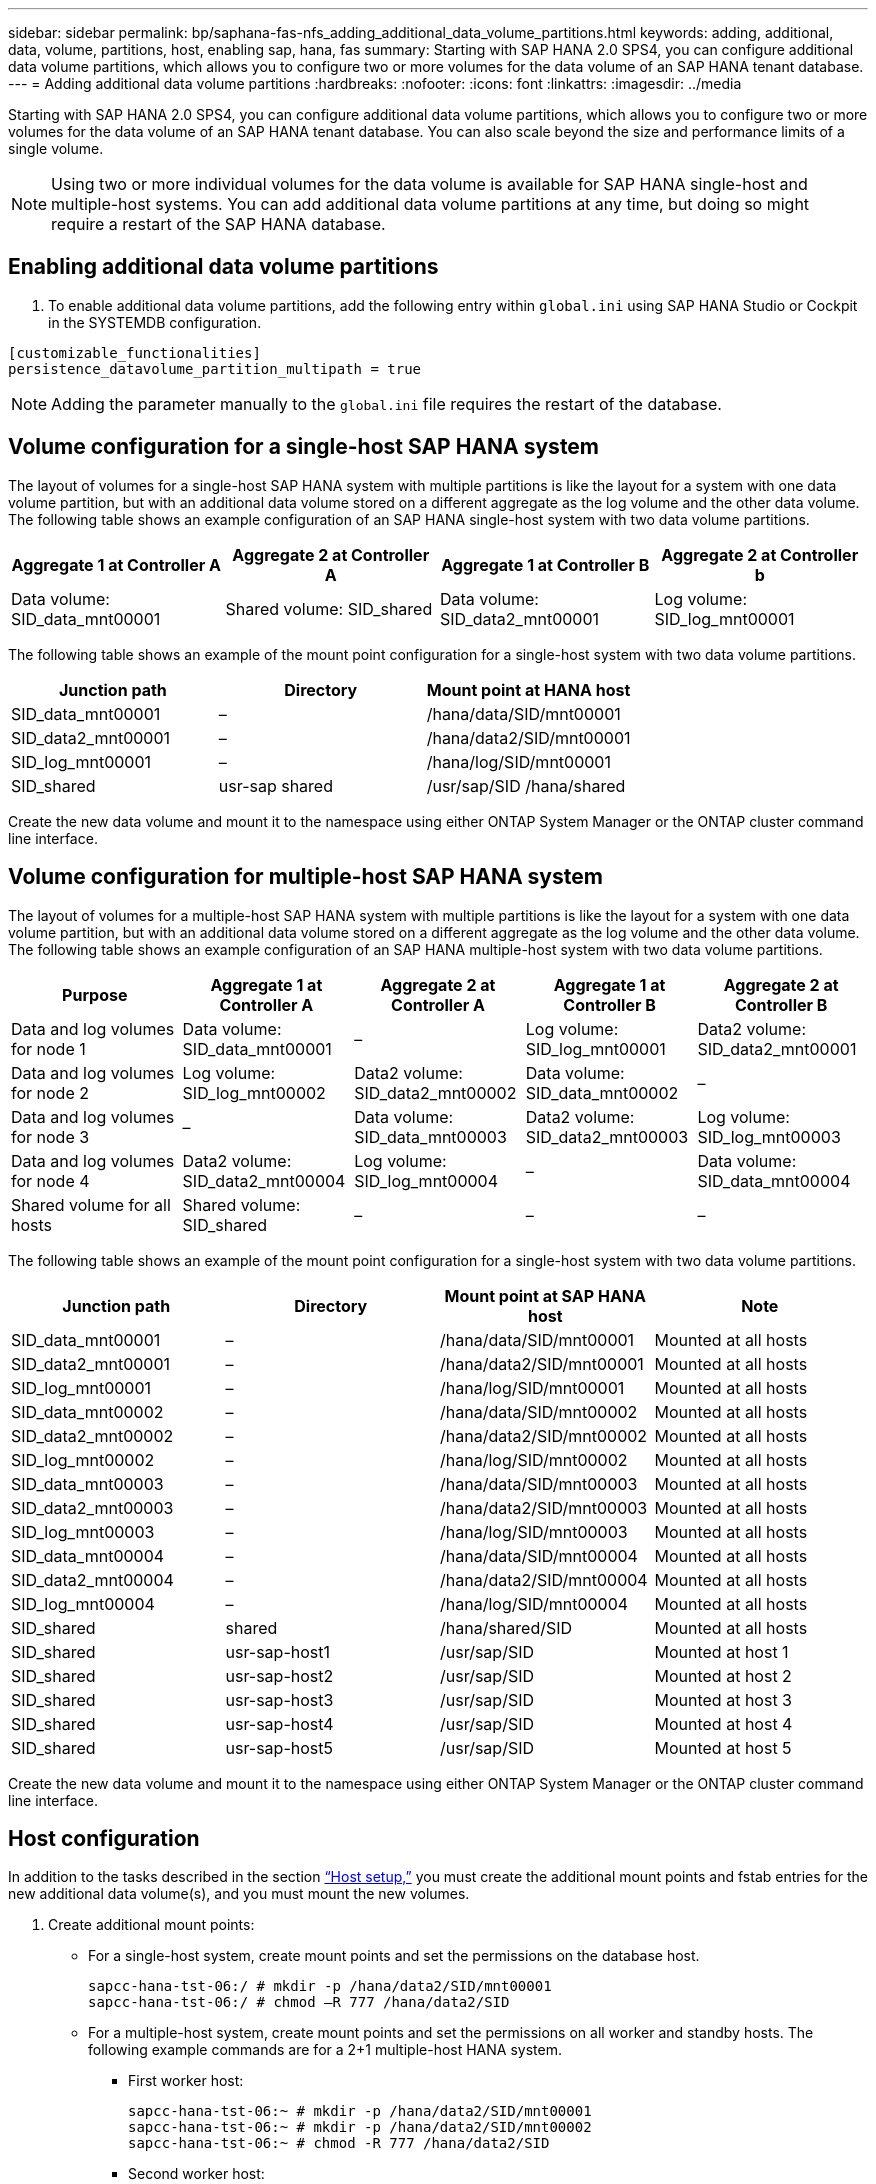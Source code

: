 ---
sidebar: sidebar
permalink: bp/saphana-fas-nfs_adding_additional_data_volume_partitions.html
keywords: adding, additional, data, volume, partitions, host, enabling sap, hana, fas
summary: Starting with SAP HANA 2.0 SPS4, you can configure additional data volume partitions, which allows you to configure two or more volumes for the data volume of an SAP HANA tenant database.
---
= Adding additional data volume partitions
:hardbreaks:
:nofooter:
:icons: font
:linkattrs:
:imagesdir: ../media

//
// This file was created with NDAC Version 2.0 (August 17, 2020)
//
// 2021-06-16 12:00:07.267450
//

[.lead]
Starting with SAP HANA 2.0 SPS4, you can configure additional data volume partitions, which allows you to configure two or more volumes for the data volume of an SAP HANA tenant database. You can also scale beyond the size and performance limits of a single volume.

[NOTE]
Using two or more individual volumes for the data volume is available for SAP HANA single-host and multiple-host systems. You can add additional data volume partitions at any time, but doing so might require a restart of the SAP HANA database.

== Enabling additional data volume partitions

. To enable additional data volume partitions, add the following entry within `global.ini` using SAP HANA Studio or Cockpit in the SYSTEMDB configuration.

....
[customizable_functionalities]
persistence_datavolume_partition_multipath = true
....

[NOTE]
Adding the parameter manually to the `global.ini` file requires the restart of the database.

== Volume configuration for a single-host SAP HANA system

The layout of volumes for a single-host SAP HANA system with multiple partitions is like the layout for a system with one data volume partition, but with an additional data volume stored on a different aggregate as the log volume and the other data volume. The following table shows an example configuration of an SAP HANA single-host system with two data volume partitions.

|===
|Aggregate 1 at Controller A |Aggregate 2 at Controller A |Aggregate 1 at Controller B |Aggregate 2 at Controller b

|Data volume: SID_data_mnt00001
|Shared volume: SID_shared
|Data volume: SID_data2_mnt00001
|Log volume: SID_log_mnt00001
|===

The following table shows an example of the mount point configuration for a single-host system with two data volume partitions.

|===
|Junction path |Directory |Mount point at HANA host

|SID_data_mnt00001
|–
|/hana/data/SID/mnt00001
|SID_data2_mnt00001
|–
|/hana/data2/SID/mnt00001
|SID_log_mnt00001
|–
|/hana/log/SID/mnt00001
|SID_shared
|usr-sap
shared
|/usr/sap/SID
/hana/shared
|===

Create the new data volume and mount it to the namespace using either ONTAP System Manager or the ONTAP cluster command line interface.

== Volume configuration for multiple-host SAP HANA system

The layout of volumes for a multiple-host SAP HANA system with multiple partitions is like the layout for a system with one data volume partition, but with an additional data volume stored on a different aggregate as the log volume and the other data volume. The following table shows an example configuration of an SAP HANA multiple-host system with two data volume partitions.

|===
|Purpose |Aggregate 1 at Controller A |Aggregate 2 at Controller A |Aggregate 1 at Controller B |Aggregate 2 at Controller B

|Data and log volumes for node 1
|Data volume: SID_data_mnt00001
|–
|Log volume: SID_log_mnt00001
|Data2 volume: SID_data2_mnt00001
|Data and log volumes for node 2
|Log volume: SID_log_mnt00002
|Data2 volume: SID_data2_mnt00002
|Data volume: SID_data_mnt00002
|–
|Data and log volumes for node 3
|–
|Data volume: SID_data_mnt00003
|Data2 volume: SID_data2_mnt00003
|Log volume: SID_log_mnt00003
|Data and log volumes for node 4
|Data2 volume: SID_data2_mnt00004
|Log volume: SID_log_mnt00004
|–
|Data volume: SID_data_mnt00004
|Shared volume for all hosts
|Shared volume: SID_shared
|–
|–
|–
|===

The following table shows an example of the mount point configuration for a single-host system with two data volume partitions.

|===
|Junction path |Directory |Mount point at SAP HANA host |Note

|SID_data_mnt00001
|–
|/hana/data/SID/mnt00001
|Mounted at all hosts
|SID_data2_mnt00001
|–
|/hana/data2/SID/mnt00001
|Mounted at all hosts
|SID_log_mnt00001
|–
|/hana/log/SID/mnt00001
|Mounted at all hosts
|SID_data_mnt00002
|–
|/hana/data/SID/mnt00002
|Mounted at all hosts
|SID_data2_mnt00002
|–
|/hana/data2/SID/mnt00002
|Mounted at all hosts
|SID_log_mnt00002
|–
|/hana/log/SID/mnt00002
|Mounted at all hosts
|SID_data_mnt00003
|–
|/hana/data/SID/mnt00003
|Mounted at all hosts
|SID_data2_mnt00003
|–
|/hana/data2/SID/mnt00003
|Mounted at all hosts
|SID_log_mnt00003
|–
|/hana/log/SID/mnt00003
|Mounted at all hosts
|SID_data_mnt00004
|–
|/hana/data/SID/mnt00004
|Mounted at all hosts
|SID_data2_mnt00004
|–
|/hana/data2/SID/mnt00004
|Mounted at all hosts
|SID_log_mnt00004
|–
|/hana/log/SID/mnt00004
|Mounted at all hosts
|SID_shared
|shared
|/hana/shared/SID
|Mounted at all hosts
|SID_shared
|usr-sap-host1
|/usr/sap/SID
|Mounted at host 1
|SID_shared
|usr-sap-host2
|/usr/sap/SID
|Mounted at host 2
|SID_shared
|usr-sap-host3
|/usr/sap/SID
|Mounted at host 3
|SID_shared
|usr-sap-host4
|/usr/sap/SID
|Mounted at host 4
|SID_shared
|usr-sap-host5
|/usr/sap/SID
|Mounted at host 5
|===

Create the new data volume and mount it to the namespace using either ONTAP System Manager or the ONTAP cluster command line interface.

== Host configuration

In addition to the tasks described in the section link:saphana-fas-nfs_host_setup.html[“Host setup,”] you must create the additional mount points and fstab entries for the new additional data volume(s), and you must mount the new volumes.

. Create additional mount points:
+
* For a single-host system, create mount points and set the permissions on the database host.
+
....
sapcc-hana-tst-06:/ # mkdir -p /hana/data2/SID/mnt00001
sapcc-hana-tst-06:/ # chmod –R 777 /hana/data2/SID
....
+
* For a multiple-host system, create mount points and set the permissions on all worker and standby hosts. The following example commands are for a 2+1 multiple-host HANA system.
** First worker host:
+
....
sapcc-hana-tst-06:~ # mkdir -p /hana/data2/SID/mnt00001
sapcc-hana-tst-06:~ # mkdir -p /hana/data2/SID/mnt00002
sapcc-hana-tst-06:~ # chmod -R 777 /hana/data2/SID
....

** Second worker host:
+
....
sapcc-hana-tst-07:~ # mkdir -p /hana/data2/SID/mnt00001
sapcc-hana-tst-07:~ # mkdir -p /hana/data2/SID/mnt00002
sapcc-hana-tst-07:~ # chmod -R 777 /hana/data2/SID
....

** Standby host:
+
....
sapcc-hana-tst-07:~ # mkdir -p /hana/data2/SID/mnt00001
sapcc-hana-tst-07:~ # mkdir -p /hana/data2/SID/mnt00002
sapcc-hana-tst-07:~ # chmod -R 777 /hana/data2/SID
....

. Add the additional file systems to the `/etc/fstab` configuration file on all hosts. An example for a single-host system using NFSv4.1 is as follows:
+
....
<storage-vif-data02>:/SID_data2_mnt00001 /hana/data2/SID/mnt00001 nfs rw,vers=4,
minorversion=1,hard,timeo=600,rsize=1048576,wsize=262144,bg,noatime,lock 0 0
....
+
[NOTE]
Use a different storage virtual interface for connecting to each data volume to make sure that different TCP sessions are used for each volume. You can also use the nconnect mount option if it is available for your OS.

. To mount the file systems, run the `mount –a` command.

== Adding an additional data volume partition

Execute the following SQL statement against the tenant database to add an additional data volume partition to your tenant database. Use the path to additional volume(s):

....
ALTER SYSTEM ALTER DATAVOLUME ADD PARTITION PATH '/hana/data2/SID/';
....

image:saphana-fas-nfs_image19.jpg["Figure showing input/output dialog or representing written content"]


